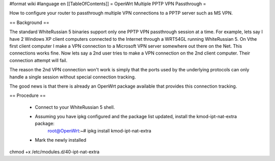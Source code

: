 #format wiki
#language en
[[TableOfContents]]
= OpenWrt Multiple PPTP VPN Passthrough =

How to configure your router to passthrough multiple VPN connections to a PPTP server such as MS VPN.

== Background ==

The standard WhiteRussian 5 binaries support only one PPTP VPN passthrough session at a time.  For example, lets say I have 2 Windows XP client computers connected to the Internet through a WRT54GL running WhiteRussian 5.  On Vthe first client computer I make a VPN connection to a Microsoft VPN server somewhere out there on the Net.  This connections works fine.  Now lets say a 2nd user tries to make a VPN connection on the 2nd client computer.  Their connection attempt will fail.

The reason the 2nd VPN connection won't work is simply that the ports used by the underlying protocols can only handle a single session without special connection tracking.

The good news is that there is already an OpenWrt package available that provides this connection tracking.

== Procedure ==

 * Connect to your WhiteRussian 5 shell.

 * Assuming you have ipkg configured and the package list updated, install the kmod-ipt-nat-extra package:
    root@OpenWrt:~# ipkg install kmod-ipt-nat-extra

 * Mark the newly installed 

chmod +x /etc/modules.d/40-ipt-nat-extra
